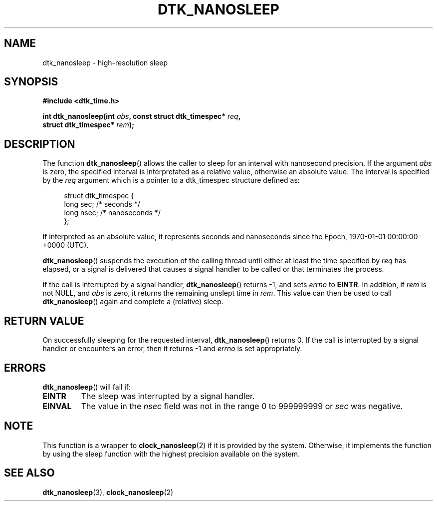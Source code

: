 .\"Copyright 2011 (c) EPFL
.TH DTK_NANOSLEEP 3 2011 "EPFL" "Draw Toolkit manual"
.SH NAME
dtk_nanosleep - high-resolution sleep
.SH SYNOPSIS
.LP
.B #include <dtk_time.h>
.sp
.BI "int dtk_nanosleep(int " abs ", const struct dtk_timespec* " req ","
.br
.BI "                           struct dtk_timespec* " rem ");"
.br
.SH DESCRIPTION
The function \fBdtk_nanosleep\fP() allows the caller to sleep for an
interval with nanosecond precision. If the argument \fIabs\fP is zero, the
specified interval is interpretated as a relative value, otherwise an
absolute value. The interval is specified by the \fIreq\fP argument which is
a pointer to a dtk_timespec structure defined as:
.sp
.in +4n
.nf
struct dtk_timespec {
    long sec;    /* seconds */
    long nsec;   /* nanoseconds */
};
.fi
.in
.LP
If interpreted as an absolute value, it represents seconds and nanoseconds
since the Epoch, 1970-01-01 00:00:00 +0000  (UTC). 
.LP
\fBdtk_nanosleep\fP() suspends the execution of the calling thread
until either at least the time specified by \fIreq\fP has elapsed,
or a signal is delivered that causes a signal handler to be called or
that terminates the process.
.LP
If the call is interrupted by a signal handler, \fBdtk_nanosleep\fP()
returns \-1, and sets \fIerrno\fP to \fBEINTR\fP. In addition, if \fIrem\fP
is not NULL, and \fIabs\fP is zero, it returns the remaining unslept time
in \fIrem\fP. This value can then be used to call \fBdtk_nanosleep\fP()
again and complete a (relative) sleep.
.SH "RETURN VALUE"
.LP
On successfully sleeping for the requested interval, \fBdtk_nanosleep\fP()
returns 0. If the call is interrupted by a signal handler or encounters an
error, then it returns \-1 and \fIerrno\fP is set appropriately.
.SH ERRORS
.LP
\fBdtk_nanosleep\fP() will fail if:
.TP
.B EINTR
The sleep was interrupted by a signal handler.
.TP
.B EINVAL
The value in the \fInsec\fP field was not in the range 0 to 999999999 or
\fIsec\fP was negative.
.SH NOTE
.LP
This function is a wrapper to \fBclock_nanosleep\fP(2) if it is provided by
the system. Otherwise, it implements the function by using the sleep
function with the highest precision available on the system.
.SH "SEE ALSO"
.BR dtk_nanosleep (3),
.BR clock_nanosleep (2)

